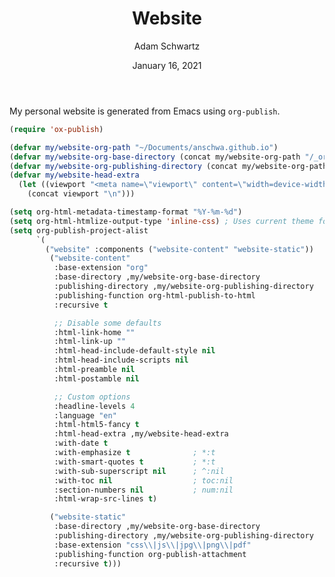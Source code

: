 #+TITLE: Website
#+AUTHOR: Adam Schwartz
#+DATE: January 16, 2021
#+OPTIONS: ':true *:true toc:nil num:nil ^:nil

My personal website is generated from Emacs using ~org-publish~.

#+BEGIN_SRC emacs-lisp
(require 'ox-publish)

(defvar my/website-org-path "~/Documents/anschwa.github.io")
(defvar my/website-org-base-directory (concat my/website-org-path "/_org/"))
(defvar my/website-org-publishing-directory (concat my/website-org-path "/"))
(defvar my/website-head-extra
  (let ((viewport "<meta name=\"viewport\" content=\"width=device-width, initial-scale=1.0\" />"))
    (concat viewport "\n")))

(setq org-html-metadata-timestamp-format "%Y-%m-%d")
(setq org-html-htmlize-output-type 'inline-css) ; Uses current theme for syntax highlighting
(setq org-publish-project-alist
      `(
        ("website" :components ("website-content" "website-static"))
         ("website-content"
          :base-extension "org"
          :base-directory ,my/website-org-base-directory
          :publishing-directory ,my/website-org-publishing-directory
          :publishing-function org-html-publish-to-html
          :recursive t

          ;; Disable some defaults
          :html-link-home ""
          :html-link-up ""
          :html-head-include-default-style nil
          :html-head-include-scripts nil
          :html-preamble nil
          :html-postamble nil

          ;; Custom options
          :headline-levels 4
          :language "en"
          :html-html5-fancy t
          :html-head-extra ,my/website-head-extra
          :with-date t
          :with-emphasize t              ; *:t
          :with-smart-quotes t           ; *:t
          :with-sub-superscript nil      ; ^:nil
          :with-toc nil                  ; toc:nil
          :section-numbers nil           ; num:nil
          :html-wrap-src-lines t)

         ("website-static"
          :base-directory ,my/website-org-base-directory
          :publishing-directory ,my/website-org-publishing-directory
          :base-extension "css\\|js\\|jpg\\|png\\|pdf"
          :publishing-function org-publish-attachment
          :recursive t)))
#+END_SRC
